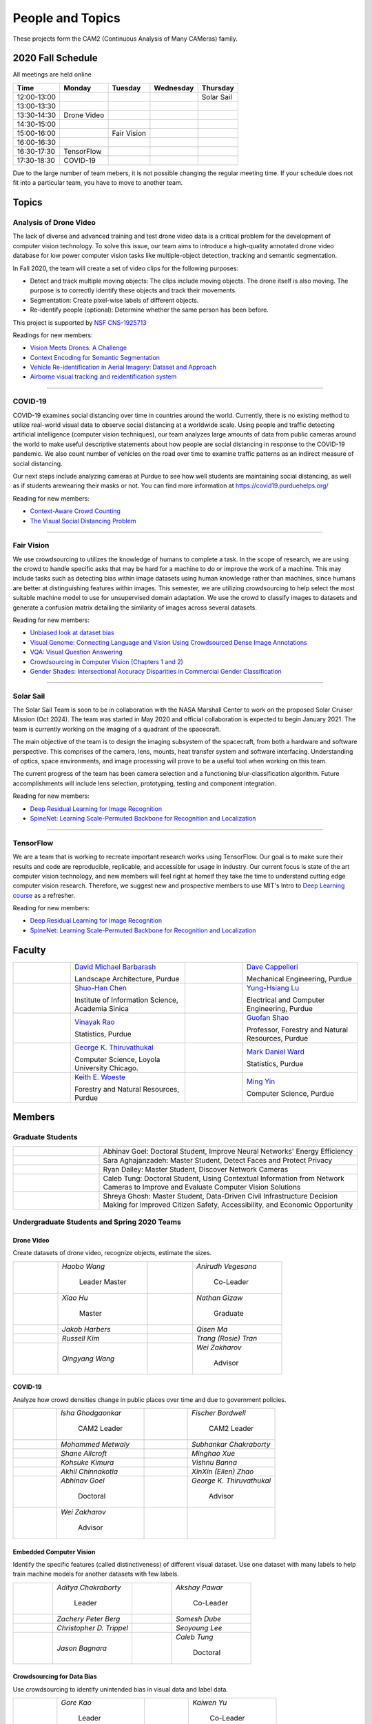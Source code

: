 People and Topics
-----------------
|cam2logo|

.. |cam2logo| image:: https://raw.githubusercontent.com/PurdueCAM2Project/HELPSweb/master/source/images/cam2logo4v2.jpg
   :width: 100%

These projects form the CAM2 (Continuous Analysis of Many CAMeras) family.	   


2020 Fall Schedule
~~~~~~~~~~~~~~~~~~~~

All meetings are held online

=========== ============== ============== ============== ============
Time        Monday         Tuesday        Wednesday      Thursday
=========== ============== ============== ============== ============
12:00-13:00                                              Solar Sail
13:00-13:30
13:30-14:30 Drone Video
14:30-15:00
15:00-16:00                Fair Vision
16:00-16:30
16:30-17:30 TensorFlow
17:30-18:30 COVID-19
=========== ============== ============== ============== ============

Due to the large number of team mebers, it is not possible changing
the regular meeting time. If your schedule does not fit into a
particular team, you have to move to another team.


Topics
~~~~~~

Analysis of Drone Video
^^^^^^^^^^^^^^^^^^^^^^^

The lack of diverse and advanced training and test drone video data
is a critical problem for the development of computer vision technology.
To solve this issue, our team aims to introduce a high-quality
annotated drone video database for low power computer vision tasks
like multiple-object detection, tracking and semantic segmentation.

In Fall 2020, the team will create a set of video clips for the following purposes:

- Detect and track multiple moving objects: The clips include moving
  objects.  The drone itself is also moving. The purpose is to
  correctly identify these objects and track their movements.

- Segmentation: Create pixel-wise labels of different objects.

- Re-identify people (optional): Determine whether the same person has been
  before.

This project is supported by `NSF CNS-1925713 <https://www.nsf.gov/awardsearch/showAward?AWD_ID=1925713>`__

Readings for new members:

- `Vision Meets Drones: A Challenge <https://arxiv.org/pdf/1804.07437.pdf>`__

- `Context Encoding for Semantic Segmentation <http://openaccess.thecvf.com/content_cvpr_2018/papers/Zhang_Context_Encoding_for_CVPR_2018_paper.pdf>`__

- `Vehicle Re-identification in Aerial Imagery: Dataset and Approach <https://arxiv.org/pdf/1904.01400.pdf>`__

- `Airborne visual tracking and reidentification system <https://www.spiedigitallibrary.org/journalArticle/Download?fullDOI=10.1117/1.JEI.28.2.023003&casa_token=Rs6JtKyTL6cAAAAA:_5C4cfQ5XkKqoeFqiyXl7r-xNdDH27PTYeq52ag1Va8udjeU3ykDF2-6B082Fdqt9JQHioCPXjE>`__


----


COVID-19
^^^^^^^^^^^^^

COVID-19 examines social distancing over time in countries around the world.
Currently, there is no existing method to utilize real-world visual data to
observe social distancing at a worldwide scale. Using people and traffic
detecting artificial intelligence (computer vision techniques), our team
analyzes large amounts of data from public cameras around the world to make
useful descriptive statements about how people are social distancing in response
to the COVID-19 pandemic. We also count number of vehicles on the road over 
time to examine traffic patterns as an indirect measure of social distancing.

Our next steps include analyzing cameras at Purdue to see how well students
are maintaining social distancing, as well as if students arewearing their
masks or not. You can find more information at https://covid19.purduehelps.org/

Reading for new members:

- `Context-Aware Crowd Counting <https://arxiv.org/abs/1811.10452>`__

- `The Visual Social Distancing Problem <https://arxiv.org/abs/2005.04813>`__

|covid01| |covid02|

     |covid03|


.. |covid01| image:: https://raw.githubusercontent.com/PurdueCAM2Project/HELPSweb/master/source/images/covid19peopledetect.png
  :width: 45%

.. |covid02| image:: https://raw.githubusercontent.com/PurdueCAM2Project/HELPSweb/master/source/images/covid19vehicledetect.png
  :width: 45%

.. |covid03| image:: https://raw.githubusercontent.com/PurdueCAM2Project/HELPSweb/master/source/images/covid19detectionsovertime.png
  :width: 80%

----


Fair Vision
^^^^^^^^^^^^^

We use crowdsourcing to utilizes the knowledge of humans to complete a task.
In the scope of research, we are using the crowd to handle specific
asks that may be hard for a machine to do or improve the work of a machine.
This may include tasks such as detecting bias within image datasets
using human knowledge rather than machines, since humans are better
at distinguishing features within images. This semester, we are utilizing
crowdsourcing to help select the most suitable machine model to use for
unsupervised domain adaptation. We use the crowd to classify images to
datasets and generate a confusion matrix detailing the similarity of
images across several datasets.

Reading for new members:

- `Unbiased look at dataset bias <http://citeseerx.ist.psu.edu/viewdoc/download?doi=10.1.1.944.9518&rep=rep1&type=pdf>`__

- `Visual Genome: Connecting Language and Vision Using Crowdsourced Dense Image Annotations <https://arxiv.org/abs/1602.07332>`__

- `VQA: Visual Question Answering <https://arxiv.org/abs/1505.00468>`__

- `Crowdsourcing in Computer Vision (Chapters 1 and 2) <https://drive.google.com/file/d/1vuTRkuU9DLPI4zJvAWqRrYX2R7PlWUtS/view>`__

- `Gender Shades: Intersectional Accuracy Disparities in Commercial Gender Classification <http://proceedings.mlr.press/v81/buolamwini18a/buolamwini18a.pdf>`__

|crowdsource03| |crowdsource02|

|crowdsource05| |crowdsource04|



.. |crowdsource02| image:: https://raw.githubusercontent.com/PurdueCAM2Project/HELPSweb/master/source/images/crowdsourceexample.png
  :width: 45%


.. |crowdsource03| image:: https://raw.githubusercontent.com/PurdueCAM2Project/HELPSweb/master/source/images/crowdsourcehome.png
  :width: 45%


.. |crowdsource04| image:: https://raw.githubusercontent.com/PurdueCAM2Project/HELPSweb/master/source/images/crowdsourceteam.jpg
  :width: 45%


.. |crowdsource05| image:: https://raw.githubusercontent.com/PurdueCAM2Project/HELPSweb/master/source/images/crowdsourceposter.jpg
  :width: 45%


----

Solar Sail
^^^^^^^^^^^^^

The Solar Sail Team is soon to be in collaboration with the NASA Marshall Center
to work on the proposed Solar Cruiser Mission (Oct 2024). The team was started
in May 2020 and official collaboration is expected to begin January 2021.
The team is currently working on the imaging of a quadrant of the spacecraft.

The main objective of the team is to design the imaging subsystem of the spacecraft,
from both a hardware and software perspective. This comprises of the camera,
lens, mounts, heat transfer system and software interfacing. Understanding of
optics, space environments, and image processing will prove to be a useful
tool when working on this team.

The current progress of the team has been camera selection and a functioning
blur-classification algorithm. Future accomplishments will include lens selection,
prototyping, testing and component integration.

Reading for new members:

- `Deep Residual Learning for Image Recognition <https://arxiv.org/abs/1512.03385>`__
- `SpineNet: Learning Scale-Permuted Backbone for Recognition and Localization <https://arxiv.org/abs/1912.05027>`__


----

TensorFlow
^^^^^^^^^^^^^

We are a team that is working to recreate important research works using
TensorFlow. Our goal is to make sure their results and code are reproducible,
replicable, and accessible for usage in industry. Our current focus is
state of the art computer vision technology, and new members will feel
right at homeif they take the time to understand cutting edge computer
vision research. Therefore, we suggest new and prospective members to
use MIT's Intro to `Deep Learning course <http://introtodeeplearning.com>`__ as a refresher.

Reading for new members:

- `Deep Residual Learning for Image Recognition <https://arxiv.org/abs/1512.03385>`__
- `SpineNet: Learning Scale-Permuted Backbone for Recognition and Localization <https://arxiv.org/abs/1912.05027>`__

	   
Faculty
~~~~~~~

.. list-table::
   :widths: 10 20 10 20

   * - .. image:: https://ag.purdue.edu/ProfileImages/dbarbara.jpg
     - `David Michael Barbarash
       <https://ag.purdue.edu/hla/LA/Pages/Profile.aspx?strAlias=dbarbara&intDirDeptID=24>`__
       
       Landscape Architecture, Purdue
     - .. image:: https://engineering.purdue.edu/ResourceDB/ResourceFiles/image92690
     - `Dave Cappelleri
       <https://engineering.purdue.edu/ME/People/ptProfile?id=92669>`__
       
       Mechanical Engineering, Purdue
     
   * - .. image:: https://shuohanchen.files.wordpress.com/2019/02/shuohan-eps-converted-to.png?w=220&h=300
     - `Shuo-Han Chen
       <https://shuohanchen.com/>`__
       
       Institute of Information Science, Academia Sinica
     - .. image:: https://drive.google.com/uc?id=1EqxgXBuEQNiQ5pNVvg42AfWMFKByjKh1
     - `Yung-Hsiang Lu
       <https://engineering.purdue.edu/ECE/People/ptProfile?resource_id=3355>`__
       
       Electrical and Computer Engineering, Purdue

   * - .. image:: https://www.stat.purdue.edu/images/Faculty/thumbnail/varao-t.jpg
     - `Vinayak Rao
       <https://www.stat.purdue.edu/people/faculty/varao>`__
       
       Statistics, Purdue
     - .. image:: https://drive.google.com/uc?id=19_-2sKwLTcjoBvjclB8tqlIA56k5QwUq
     - `Guofan Shao
       <https://ag.purdue.edu/fnr/Pages/profile.aspx?strAlias=shao>`__
       
       Professor,  Forestry and Natural Resources, Purdue

   * - .. image:: https://avatars1.githubusercontent.com/u/651504?s=460&v=4
     - `George K. Thiruvathukal
       <https://thiruvathukal.com>`__
       
       Computer Science, Loyola University Chicago.
     - .. image:: https://www.stat.purdue.edu/~mdw/images/WardMFO.jpg
     - `Mark Daniel Ward
       <https://www.stat.purdue.edu/~mdw/>`__
       
       Statistics, Purdue

   * - .. image:: https://ag.purdue.edu/ProfileImages/woeste.jpg
     - `Keith E. Woeste
       <https://ag.purdue.edu/fnr/Pages/profile.aspx?strAlias=woeste>`__
       
       Forestry and Natural Resources, Purdue
     - .. image:: https://www.cs.purdue.edu/people/images/small/faculty/mingyin.jpg
     - `Ming Yin
       <https://www.cs.purdue.edu/people/mingyin>`__
       
       Computer Science, Purdue


Members
~~~~~~~

Graduate Students
^^^^^^^^^^^^^^^^^

.. list-table::
   :widths: 10 30

   * - .. image:: https://drive.google.com/uc?id=1YunKydNN7OS_vvBubbME4UykfjNh1CgA
     - Abhinav Goel: Doctoral Student, Improve Neural Networks' Energy Efficiency

   * - .. image:: https://drive.google.com/uc?id=1GzpDueX6W2e4sx0OGfKm51cru34jyEvp
     - Sara Aghajanzadeh: Master Student, Detect Faces and Protect Privacy 

   * - .. image:: https://drive.google.com/uc?id=1kIYIrkXnICIb2odq5WWGlsdCYv4fTpVU
     - Ryan Dailey: Master Student, Discover Network Cameras

   * - .. image:: https://drive.google.com/uc?id=1rtNrB-sPUJ6gllceGkgXex4gH11xZBmu
     - Caleb Tung: Doctoral Student, Using Contextual Information from Network Cameras to Improve and Evaluate Computer Vision Solutions

   * - .. image:: https://raw.githubusercontent.com/PurdueCAM2Project/HELPSweb/master/source/images/shreya_ghosh.jpg
     - Shreya Ghosh: Master Student, Data-Driven Civil Infrastructure Decision Making for Improved Citizen Safety, Accessibility, and Economic Opportunity


Undergraduate Students and Spring 2020 Teams
^^^^^^^^^^^^^^^^^^^^^^^^^^^^^^^^^^^^^^^^^^^^
   
Drone Video
###########

Create datasets of drone video, recognize objects, estimate the sizes.

.. list-table::
   :widths: 10 20 10 20

   * - .. image:: https://drive.google.com/uc?id=1t-krvZinKrSk1YT8MRl8R6xoPUHpF8H7
     - `Haobo Wang`

        Leader
        Master

     - .. image:: https://drive.google.com/uc?id=1u5dbejyw-62y5x6UPKEtPo3DFd4AtYCc
     - `Anirudh Vegesana`

        Co-Leader

   * - .. image:: https://drive.google.com/uc?id=1BgdG9XYcrmdMtdSbePpp324jwdnwl_7p
     - `Xiao Hu`

        Master

     - .. image:: https://drive.google.com/uc?id=1RoEXTToeSx6yn4KfBGmXzAUTHW7O2tPS
     - `Nathan Gizaw`

        Graduate

   * - .. image:: https://drive.google.com/uc?id=13mtPxKNpSsbJYCq5z5U62GhrXdVXCUTd
     - `Jakob Harbers`

     - .. image:: https://drive.google.com/uc?id=1nIcAJM1CZ4VU0qgI4w0NpqRacCVnjlrL
     - `Qisen Ma`

   * - .. image:: https://drive.google.com/uc?id=19oIMMFOpQRUFNTuAb01PK_iLI1MQGuBq
     - `Russell Kim`

     - .. image:: https://drive.google.com/uc?id=1IfOXCEkFi3uSJK7rl9PO91wVdXSsYmTJ
     - `Trang (Rosie) Tran`

   * - .. image:: https://drive.google.com/uc?id=1lQXqYyzSJG3QxB8QE9EyDFLoIab8hgnX
     - `Qingyang Wang`

     - .. image:: https://drive.google.com/uc?id=1rk2DaPYBCpzBtOXgVMebUwmsrVddEcoh
     - `Wei Zakharov`

        Advisor


COVID-19
########

Analyze how crowd densities change in public places over time and due to government policies.

.. list-table::
   :widths: 10 20 10 20

   * - .. image:: https://drive.google.com/uc?id=1RbbxJV5LEmUpPmfMcUU9V457Ww4wtN2t
     - `Isha Ghodgaonkar`

        CAM2 Leader

     - .. image:: https://drive.google.com/uc?id=1Y7Ew3_OUSKDagQ7nOkRKOpYV1DhrPdi7
     - `Fischer Bordwell`

        CAM2 Leader

   * - .. image:: https://drive.google.com/uc?id=1GqIgrombZqfiDhKiFHxKOu9GI4p02TlZ
     - `Mohammed Metwaly`

     - .. image:: https://drive.google.com/uc?id=16PmmIiHYpsMgD3nQEHKX2b2Jt07YOXTx
     - `Subhankar Chakraborty`

   * - .. image:: https://drive.google.com/uc?id=1qX7mOj6Cqhl7DhEap_8_VL028wbWlKmu
     - `Shane Allcroft`

     - .. image:: https://drive.google.com/uc?id=1Khq96EPWqdhb-3XlHDISqUSTFv8q_3TV
     - `Minghao Xue`

   * - .. image:: https://drive.google.com/uc?id=11_CQi-ZKxdAkc75aGd7KWCHzWqOG7SYn
     - `Kohsuke Kimura`

     - .. image:: https://raw.githubusercontent.com/PurdueCAM2Project/HELPSweb/master/source/images/member_vishnu_banna.jpeg
     - `Vishnu Banna`

   * - .. image:: https://raw.githubusercontent.com/PurdueCAM2Project/HELPSweb/master/source/images/member_akhil_channakotla.jpg
     - `Akhil Chinnakotla`

     - .. image:: https://drive.google.com/uc?id=1MkJ737PpaPNk0K2V7H6baMLlGC0D3Jey
     - `XinXin (Ellen) Zhao`

   * - .. image:: https://drive.google.com/uc?id=1YunKydNN7OS_vvBubbME4UykfjNh1CgA
     - `Abhinav Goel`

        Doctoral

     - .. image:: https://avatars1.githubusercontent.com/u/651504?s=460&v=4
     - `George K. Thiruvathukal`

        Advisor

   * - .. image:: https://drive.google.com/uc?id=1rk2DaPYBCpzBtOXgVMebUwmsrVddEcoh
     - `Wei Zakharov`

        Advisor

     -
     -

   
Embedded Computer Vision
########################

Identify the specific features (called distinctiveness) of
different visual dataset. Use one dataset with many labels to help
train machine models for another datasets with few labels.

.. list-table::
   :widths: 10 20 10 20

   * - .. image:: https://raw.githubusercontent.com/PurdueCAM2Project/HELPSweb/master/source/images/member_aditya_chakraborty.jpeg
     - `Aditya Chakraborty`

        Leader

     - .. image:: https://drive.google.com/uc?id=1TfZn-I0Mk_lvY-cMontY8f1u9o5Zvc-y
     - `Akshay Pawar`

        Co-Leader

   * - .. image:: https://raw.githubusercontent.com/PurdueCAM2Project/HELPSweb/master/source/images/member_zach_berg.jpg
     - `Zachery Peter Berg`

     - .. image:: https://drive.google.com/uc?id=12rvFZU_tTlGv1j80rsu-qzNliHma_ePJ
     - `Somesh Dube`

   * - .. image:: https://drive.google.com/uc?id=1cfTeOiESJLqN_OjClZoGAP3eQd78ZH1F
     - `Christopher D. Trippel`

     - .. image:: https://raw.githubusercontent.com/PurdueCAM2Project/HELPSweb/master/source/images/member_seoyoung_lee.jpg
     - `Seoyoung Lee`

   * - .. image:: https://drive.google.com/uc?id=1_r0Pc1UDKx5WCqPAKX3sUq-xRWuKXFu8
     - `Jason Bagnara`

     - .. image:: https://drive.google.com/uc?id=1rtNrB-sPUJ6gllceGkgXex4gH11xZBmu
     - `Caleb Tung`

        Doctoral
   
Crowdsourcing for Data Bias
###########################

Use crowdsourcing to identify unintended bias in visual data and label data.

.. list-table::
   :widths: 10 20 10 20

   * - .. image:: https://raw.githubusercontent.com/PurdueCAM2Project/HELPSweb/master/source/images/member_gore_kao.jpg
     - `Gore Kao`

        Leader

     - .. image:: https://drive.google.com/uc?id=1Pik3biv3epBSKMobHHiqH8FcG9679ZSu
     - `Kaiwen Yu`

        Co-Leader

   * - .. image:: https://drive.google.com/uc?id=1u5dbejyw-62y5x6UPKEtPo3DFd4AtYCc
     - `Anirudh Vegesana`

     - .. image:: https://raw.githubusercontent.com/PurdueCAM2Project/HELPSweb/master/source/images/member_esteban_gorostiaga.png
     - `Esteban Gorostiaga`

   * - .. image:: https://raw.githubusercontent.com/PurdueCAM2Project/HELPSweb/master/source/images/member_phillip_archuleta.jpeg
     - `Phillip Andrew Archuleta`

     - .. image:: https://drive.google.com/uc?id=1BgdG9XYcrmdMtdSbePpp324jwdnwl_7p
     - `Xiao Hu`

        Master

   * - .. image:: https://drive.google.com/uc?id=1t-krvZinKrSk1YT8MRl8R6xoPUHpF8H7
     - `Haobo Wang`

        Master

     - .. image:: https://drive.google.com/uc?id=1_wPHRuqeORLuPRjgoyYW1t7JpMzJHMfF
     - `Tianhui Chen`

   * - .. image:: https://drive.google.com/uc?id=1i9ugADcOvo2qYEj1_EbYGjH9cuP3YAqM
     - `Moya Zhu`

     - .. image:: https://drive.google.com/uc?id=1_ecXQKrjpla0Uh449IqZTwlRWK6um7oo
     - `Weiyan Hu`

   * - .. image:: https://drive.google.com/uc?id=1wkP5v4eNjSN7mMAv-ic4uPZMCXIrlevF
     - `Vincent Chen`

     - .. image:: https://www.cs.purdue.edu/people/images/small/faculty/mingyin.jpg
     - `Ming Yin`

        Advisor
        

Forest Inventory
################

Use computer vision to recognize tree species and estimate their sizes.

.. list-table::
   :widths: 10 20 10 20

   * - .. image:: https://drive.google.com/uc?id=1GeeVgSnl4Fwf-rlIFlG5LuSohcMMIpTi
     - `Nick Eliopoulos`

        Leader

     - .. image:: https://drive.google.com/uc?id=1TvC1Iv-ZqAmLfN7JlxWZsa0-PxDVvkLz
     - `Justin Hsiung`

        Co-Leader

   * - .. image:: https://i.ibb.co/y5GW8Hk/Selfie-2.jpg
     - `David Jarufe`

     - .. image:: https://drive.google.com/uc?id=1WrLZtXkzgHDQbCC0XLX92C8a8rgS6yMd
     - `Yezhi Shen`

   * - .. image:: https://drive.google.com/uc?id=1aM0I2cO8jJvLK6Np6HlOu8xXT3gBvhav
     - `Mimi Chon`

     - .. image:: https://drive.google.com/uc?id=1o14nh0DzvRxqAn2EX6b-1DSFPnhVLcAC
     - `Shiqi Wang`

   * - .. image:: https://raw.githubusercontent.com/PurdueCAM2Project/HELPSweb/master/source/images/member_placeholder_female.jpg
     - `Shreya Misra`

     - .. image:: https://drive.google.com/uc?id=19_-2sKwLTcjoBvjclB8tqlIA56k5QwUq
     - `Guofan Shao`

        Advisor

   * - .. image:: https://ag.purdue.edu/ProfileImages/woeste.jpg
     - `Keith Woeste`

        Advisor

     -
     -


Human Behavior in Video
#######################

Understand human behavior and obtain aggregate information from video.

.. list-table::
   :widths: 10 20 10 20

   * - .. image:: https://drive.google.com/uc?id=1hqLbYByzVrojeUzDGqro2M2dqG3vITbs
     - `Siddhartha Senthil Kumar`

        Leader

     - .. image:: https://avatars3.githubusercontent.com/u/20303922?s=460&v=4
     - `Moiz Rasheed`

        Co-Leader

   * - .. image:: https://drive.google.com/uc?id=1V9msPZ7w8RYt3Vhkwa2clMWgrp0k8Ahr
     - `Mihir Abhyankar`

     - .. image:: https://drive.google.com/uc?id=19oIMMFOpQRUFNTuAb01PK_iLI1MQGuBq
     - `Russell Kim`

   * - .. image:: https://drive.google.com/uc?id=1JVh2-U7jyp-YWbG00DWICO2JP3nZwSC6
     - `Darrell Dai`

     - .. image:: https://drive.google.com/uc?id=1iJNUqW4Te-BAj5L35fmhPtDXEYeFus2k
     - `Apoorva Gupta`

   * - .. image:: https://drive.google.com/uc?id=1Y6FpralE7J6ctiz7MaRPbHQyxceV_ltC
     - `Colin Witt`

     - .. image:: https://ag.purdue.edu/ProfileImages/dbarbara.jpg
     - `David Barbarsh`

        Advisor
       
   
Solar Sail
##########

Use computer vision and image processing techniques to analyze the pictures taken by the camera on the proposed NASA Solar Cruiser Mission spacecraft.

.. list-table::
   :widths: 10 20 10 20

   * - .. image:: https://drive.google.com/uc?id=1-40Gr0dYHokW-8YCb4WtvBLXXAp81ac0
     - `Naveen Vivek`

        Leader

     - .. image:: https://drive.google.com/uc?id=1t7UolOcoEZB2qhnlKls1CWSKQIwwNBPK
     - `Kayla Seeley`

   * - .. image:: https://drive.google.com/uc?id=1BszO_X7-KDGgBjBYPTa-X-B-3zcpKBw6
     - `Mark Kosmerl`

     - .. image:: https://raw.githubusercontent.com/PurdueCAM2Project/HELPSweb/master/source/images/member_placeholder_female.jpg
     - `Vandana Prabhu`

   * - .. image:: https://engineering.purdue.edu/ResourceDB/ResourceFiles/image187718
     - `Anthony G Cofer`

        Advisor

     - .. image:: https://engineering.purdue.edu/ResourceDB/ResourceFiles/image214298
     - `Alina Alexeenko`

        Advisor
     

TensorFlow
##########

Reconstruct models for the TensorFlow 2.x Model Garden

.. list-table::
   :widths: 10 20 10 20

   * - .. image:: https://raw.githubusercontent.com/PurdueCAM2Project/HELPSweb/master/source/images/member_vishnu_banna.jpeg
     - `Vishnu Banna`

        Leader

     - .. image:: https://raw.githubusercontent.com/PurdueCAM2Project/HELPSweb/master/source/images/member_akhil_channakotla.jpg
     - `Akhil Chinnakotla`

   * - .. image:: https://drive.google.com/uc?id=15MjIOEr5k1XvctTmnAM3yzy3JduC0MJm
     - `Taher Dohadwala`
        
     - .. image:: https://drive.google.com/uc?id=1u5dbejyw-62y5x6UPKEtPo3DFd4AtYCc
     - `Anirudh Vegesana`

   * - .. image:: https://drive.google.com/uc?id=1-40Gr0dYHokW-8YCb4WtvBLXXAp81ac0
     - `Naveen Vivek`
        
     - .. image:: https://drive.google.com/uc?id=1IwwbzzztxC6Drdmk8eHEzCAerk742G6i
     - `Tristan Yan`

   * - .. image:: https://avatars1.githubusercontent.com/u/651504?s=460&v=4
     - `George K. Thiruvathukal`

        Advisor

     -
     -


Autograding
###########

Create more generalized autograding scripts for grading software.

.. list-table::
   :widths: 10 20 10 20

   * - .. image:: https://raw.githubusercontent.com/PurdueCAM2Project/HELPSweb/master/source/images/member_placeholder_male.jpg
     - `Swapnil Milind Kelkar`

     - .. image:: https://raw.githubusercontent.com/PurdueCAM2Project/HELPSweb/master/source/images/member_placeholder_male.jpg
     - `Brandon Xu`

   * - .. image:: https://engineering.purdue.edu/~milind/images/me.jpeg
     - `Milind Kulkarni`

        Advisor
        
     -
     -


Alumni
~~~~~~

.. list-table::
   :widths: 20 20 20

   * - Achinthya Soordelu
     - James Lee
     - He Li
   * - Anthony Fennell
     - Jenil Patel
     - Ehren Marschall
   * - Fengjian Pan
     - Nirmal Asokan
     - Sanghyun Cho
   * - Shengli Sui
     - Woojin Kim
     - Ajay Gopakumar
   * - Jiancheng Wang
     - Sitian Lu
     - Juncheng Tang
   * - Milos Malesevic
     - Mina Guo
     - Hanyang Liu
   * - Zhenming Zhang
     - Zaiwei Zhang
     - Jiaju Yue
   * - Huanyi Guo
     - Jeanne Deng
     - Zhenming Zhao
   * - Anthony Kang
     - Qingshuang Chen
     - Yuhao Chen
   * - Borui Chen
     - Sriram Rangaramanujan
     - James Tay
   * - Kyle McNulty
     - Seth Bontrager
     - Pranjit Kalita
   * - Subhav Ramachandran
     - Everett Berry
     - Erik Rozolis
   * - Bolun Zhang
     - Andrew Green
     - Yukun An
   * - Daniel Dilger
     - Yexin Wang
     - Zhifan Zeng
   * - Joseph Sweeney
     - Ryan Schlueter
     - John Laiman
   * - Jay Patel
     - Yutong Huang
     - Yuxiang Zi
   * - Zhanxiang Hua
     - Weizhi Li
     - Yash Pundlik
   * - Ramyak Singh
     - Nanxin Jin
     - Kyle Martin
   * - Hao Zou
     - Sam Yellin
     - Wenzhong Duan
   * - Aparna Pidaparthi
     - Changyu Li
     - Deepika Aggrawal
   * - Hanwen Huang
     - Hussni Mohd Zakir
     - Sihao Yin
   * - Weiqing Huang
     - Christopher Jovanovic
     - Ahmed Kaseb
   * - Wengyan Chan
     - Meera Haridasa
     - Deeptanshu Malik
   * - Vadim Nikiforov
     - Matthew Fitzgerald
     - Youngsol Koh
   * - Mehmet Alp Aysan
     - Cailey Farrell
     - Yifan Li
   * - Lucas Neumann
     - Robert Gitau
     - Zhi Kai Tan
   * - Spencer Huston
     - Mohamad Alani
     - Lucas Wiles
   * - Yuxin Zhang
     - Chau Minh Nguyen
     - Shunqiao Huang
   * - Minh Nguyen
     - Dhruv Swarup
     - Ryan Dailey
   * - Yukyung Lee
     - Seyram Samuel Mortoti
     - Asa Cutler
   * - Jack LeCroy
     - Victor Oduduabasi
     - Ved Dave
   * - Jackson Moffet
     - Tong Wang
     - Katherine Sandys
   * - Ashley Kim
     - Meenakshi Pavithran
     - Justin Qualley
   * - Ryan Firestone
     - Yi-Fang Hsiung
     - Ryan Chen
   * - Amogh Shanbag
     - Siddharth Srinivasan
     - Karthik Maiya
   * - Li Yon Tan
     - Sara Aghajanzadeh
     - Ethan Glaser
   * - Xin Wang
     - Damini Rijhwani
     - Rohit Reddy Tokala
   * - Rushabh Ramesh Ranka
     - Ya Ling Tsai
     - Mert Zamir
   * - Shristi Saraff
     - Wenxi Zhang
     - Hojoung Jang
   * - Xin Du
     - Avanish Subbiah
     - Vaastav Arora
   * - Tuhin Sarkar
     - Noureldin Hendy
     - Siddhartha Kumar Senthil Kumar
   * - Noah Curran
     - Connor Chadwick
     - Stephen Davis

Video by Current and Former Members
~~~~~~~~~~~~~~~~~~~~~~~~~~~~~~~~~~~


  .. raw:: html

    <iframe width="600" height = "400" src="https://www.youtube.com/embed/7Ao2zCYV9I8" frameborder="0" allowfullscreen></iframe>


  .. raw:: html

    <iframe width="600" height = "400" src="https://www.youtube.com/embed/1LGjSqQ953A" frameborder="0" allowfullscreen></iframe>

  .. raw:: html

    <iframe width="600" height = "400" src="https://www.youtube.com/embed/oPeKHUHpU2c" frameborder="0" allowfullscreen></iframe>

	   
    

